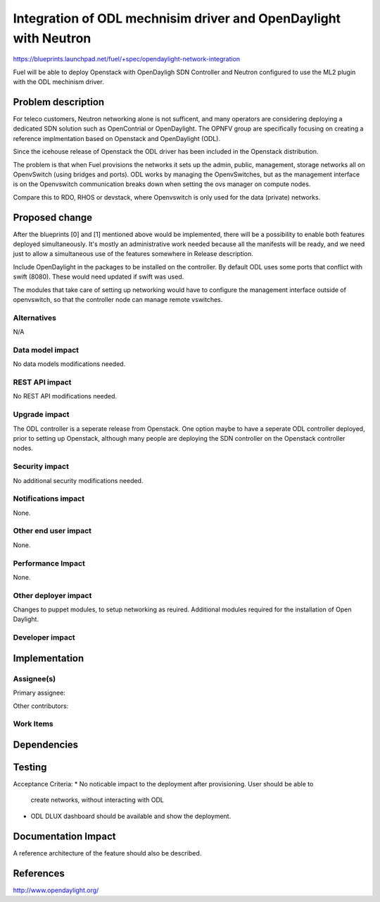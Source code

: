 ..
 This work is licensed under a Creative Commons Attribution 3.0 Unported
 License.

 http://creativecommons.org/licenses/by/3.0/legalcode

===============================
Integration of ODL mechnisim driver and OpenDaylight with Neutron
===============================

https://blueprints.launchpad.net/fuel/+spec/opendaylight-network-integration

Fuel will be able to deploy Openstack with OpenDayligh SDN Controller and
Neutron configured to use the ML2 plugin with the ODL mechinism driver.

Problem description
===================

For teleco customers, Neutron networking alone is not sufficent, and many
operators are considering deploying a dedicated SDN solution such as OpenContrial
or OpenDaylight.  The OPNFV group are specifically focusing on creating a reference 
implmentation based on Openstack and OpenDaylight (ODL).
 
Since the icehouse release of Openstack the ODL driver has been included in
the Openstack distribution.

The problem is that when Fuel provisions the networks it sets up the admin, public, management, storage networks all on OpenvSwitch (using bridges and ports).  ODL works by managing the OpenvSwitches, but as the management interface is on the Openvswitch communication breaks down when setting the ovs manager on compute nodes.

Compare this to RDO, RHOS or devstack, where Openvswitch is only used for the data (private) networks.

Proposed change
===============

After the blueprints [0] and [1] mentioned above would be implemented, there
will be a possibility to enable both features deployed simultaneously. It's
mostly an administrative work needed because all the manifests will be ready,
and we need just to allow a simultaneous use of the features somewhere in
Release description.

Include OpenDaylight in the packages to be installed on the controller.  By default ODL uses some ports that conflict with swift (8080).  These would need updated if swift was used.

The modules that take care of setting up networking would have to configure the management interface outside of openvswitch, so that the controller node can manage remote vswitches.

Alternatives
------------

N/A

Data model impact
-----------------

No data models modifications needed.

REST API impact
---------------

No REST API modifications needed.

Upgrade impact
--------------

The ODL controller is a seperate release from Openstack.  One option maybe to have a seperate ODL controller deployed, prior to setting up Openstack, although many people are deploying the SDN controller on the Openstack controller nodes.

Security impact
---------------

No additional security modifications needed.

Notifications impact
--------------------

None.

Other end user impact
---------------------

None.

Performance Impact
------------------

None.

Other deployer impact
---------------------

Changes to puppet modules, to setup networking as reuired.
Additional modules required for the installation of Open Daylight.


Developer impact
----------------


Implementation
==============

Assignee(s)
-----------

Primary assignee:

Other contributors:

Work Items
----------


Dependencies
============

Testing
=======

Acceptance Criteria:
* No noticable impact to the deployment after provisioning.  User should be able to
    create networks, without interacting with ODL
* ODL DLUX dashboard should be available and show the deployment.

Documentation Impact
====================

A reference architecture of the feature should also be described.


References
==========

http://www.opendaylight.org/
